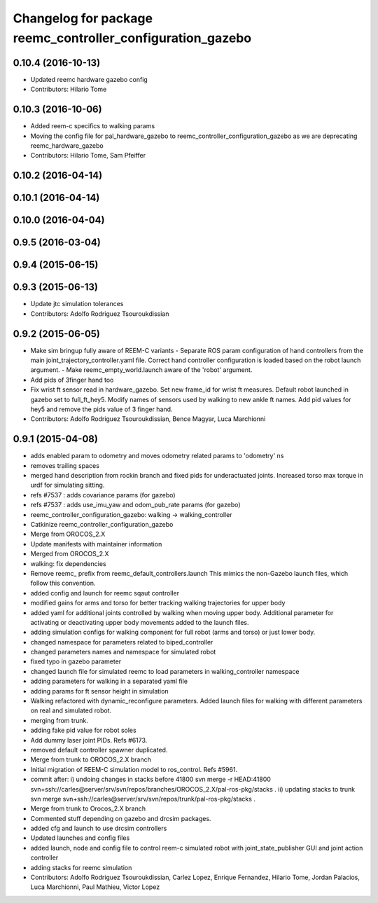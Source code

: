 ^^^^^^^^^^^^^^^^^^^^^^^^^^^^^^^^^^^^^^^^^^^^^^^^^^^^^^^^^^^
Changelog for package reemc_controller_configuration_gazebo
^^^^^^^^^^^^^^^^^^^^^^^^^^^^^^^^^^^^^^^^^^^^^^^^^^^^^^^^^^^

0.10.4 (2016-10-13)
-------------------
* Updated reemc hardware gazebo config
* Contributors: Hilario Tome

0.10.3 (2016-10-06)
-------------------
* Added reem-c specifics to walking params
* Moving the config file for pal_hardware_gazebo to reemc_controller_configuration_gazebo as we are deprecating reemc_hardware_gazebo
* Contributors: Hilario Tome, Sam Pfeiffer

0.10.2 (2016-04-14)
-------------------

0.10.1 (2016-04-14)
-------------------

0.10.0 (2016-04-04)
-------------------

0.9.5 (2016-03-04)
------------------

0.9.4 (2015-06-15)
------------------

0.9.3 (2015-06-13)
------------------
* Update jtc simulation tolerances
* Contributors: Adolfo Rodriguez Tsouroukdissian

0.9.2 (2015-06-05)
------------------
* Make sim bringup fully aware of REEM-C variants
  - Separate ROS param configuration of hand controllers from the main
  joint_trajectory_controller.yaml file. Correct hand controller configuration
  is loaded based on the robot launch argument.
  - Make reemc_empty_world.launch aware of the 'robot' argument.
* Add pids of 3finger hand too
* Fix wrist ft sensor read in hardware_gazebo.
  Set new frame_id for wrist ft measures.
  Default robot launched in gazebo set to full_ft_hey5.
  Modify names of sensors used by walking to new ankle ft names.
  Add pid values for hey5 and remove the pids value of 3 finger hand.
* Contributors: Adolfo Rodriguez Tsouroukdissian, Bence Magyar, Luca Marchionni

0.9.1 (2015-04-08)
------------------
* adds enabled param to odometry and moves odometry related params to 'odometry' ns
* removes trailing spaces
* merged hand description from rockin branch and fixed pids for underactuated joints.
  Increased torso max torque in urdf for simulating sitting.
* refs #7537 : adds covariance params (for gazebo)
* refs #7537 : adds use_imu_yaw and odom_pub_rate params (for gazebo)
* reemc_controller_configuration_gazebo: walking -> walking_controller
* Catkinize reemc_controller_configuration_gazebo
* Merge from OROCOS_2.X
* Update manifests with maintainer information
* Merged from OROCOS_2.X
* walking: fix dependencies
* Remove reemc_ prefix from reemc_default_controllers.launch
  This mimics the non-Gazebo launch files, which follow this convention.
* added config and launch for reemc sqaut controller
* modified gains for arms and torso for better tracking walking trajectories for upper body
* added yaml for additional joints controlled by walking when moving upper body.
  Additional parameter for activating or deactivating upper body movements added to the launch files.
* adding simulation configs for walking component for full robot (arms and torso) or just lower body.
* changed namespace for parameters related to biped_controller
* changed parameters names and namespace for simulated robot
* fixed typo in gazebo parameter
* changed launch file for simulated reemc to load parameters in walking_controller namespace
* adding parameters for walking in a separated yaml file
* adding params for ft sensor height in simulation
* Walking refactored with dynamic_reconfigure parameters.
  Added launch files for walking with different parameters on real and simulated robot.
* merging from trunk.
* adding fake pid value for robot soles
* Add dummy laser joint PIDs. Refs #6173.
* removed default controller spawner duplicated.
* Merge from trunk to OROCOS_2.X branch
* Initial migration of REEM-C simulation model to ros_control. Refs #5961.
* commit after:
  i) undoing changes in stacks before 41800
  svn merge -r HEAD:41800 svn+ssh://carles@server/srv/svn/repos/branches/OROCOS_2.X/pal-ros-pkg/stacks  .
  ii) updating stacks to trunk
  svn merge svn+ssh://carles@server/srv/svn/repos/trunk/pal-ros-pkg/stacks .
* Merge from trunk to Orocos_2.X branch
* Commented stuff depending on gazebo and drcsim packages.
* added cfg and launch to use drcsim controllers
* Updated launches and config files
* added launch, node and config file to control reem-c simulated robot with joint_state_publisher GUI and joint action controller
* adding stacks for reemc simulation
* Contributors: Adolfo Rodriguez Tsouroukdissian, Carlez Lopez, Enrique Fernandez, Hilario Tome, Jordan Palacios, Luca Marchionni, Paul Mathieu, Victor Lopez
